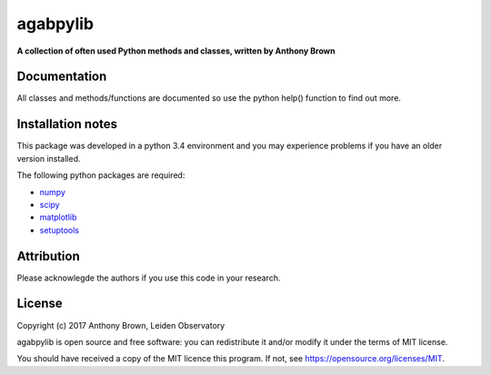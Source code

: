 agabpylib
=========

**A collection of often used Python methods and classes, written by Anthony
Brown** 

Documentation
-------------

All classes and methods/functions are documented so use the python help()
function to find out more.

Installation notes
------------------

This package was developed in a python 3.4 environment and you may experience
problems if you have an older version installed.

The following python packages are required:

* `numpy <http://www.numpy.org/>`_
* `scipy <http://www.scipy.org/>`_
* `matplotlib <http://matplotlib.org/>`_
* `setuptools <https://pypi.python.org/pypi/setuptools>`_

Attribution
-----------

Please acknowlegde the authors if you use this code in your research.

License
-------

Copyright (c) 2017 Anthony Brown, Leiden Observatory

agabpylib is open source and free software: you can redistribute it and/or
modify it under the terms of MIT license.

You should have received a copy of the MIT licence
this program. If not, see `<https://opensource.org/licenses/MIT>`_.
